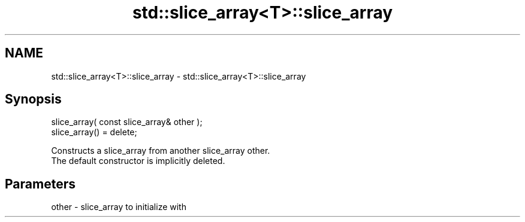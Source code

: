 .TH std::slice_array<T>::slice_array 3 "2020.03.24" "http://cppreference.com" "C++ Standard Libary"
.SH NAME
std::slice_array<T>::slice_array \- std::slice_array<T>::slice_array

.SH Synopsis

  slice_array( const slice_array& other );
  slice_array() = delete;

  Constructs a slice_array from another slice_array other.
  The default constructor is implicitly deleted.

.SH Parameters


  other - slice_array to initialize with




